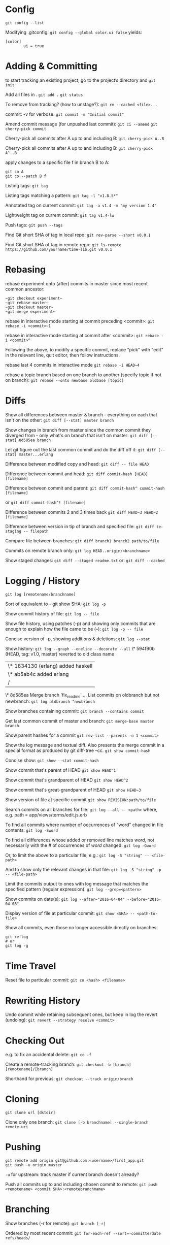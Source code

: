 * Config

~git config --list~

Modifying .gitconfig:
~git config --global color.ui false~
yields:
#+begin_src
[color]
        ui = true
#+end_src


* Adding & Committing

to start tracking an existing project, go to the project’s directory and
~git init~

Add all files in .
~git add .~
~git status~

To remove from tracking? (how to unstage?):
~git rm --cached <file>...~

commit: -v for verbose.
~git commit -m "Initial commit"~

Amend commit message (for unpushed last commit):
~git ci --amend~
~git cherry-pick commit~

Cherry-pick all commits after A up to and including B:
~git cherry-pick A..B~

Cherry-pick all commits after A up to and including B:
~git cherry-pick A^..B~

apply changes to a specific file f in branch B to A:
#+begin_src shell
git co A
git co --patch B f
#+end_src

Listing tags:
~git tag~

Listing tags matching a pattern:
~git tag -l "v1.8.5*"~

Annotated tag on current commit:
~git tag -a v1.4 -m "my version 1.4"~

Lightweight tag on current commit:
~git tag v1.4-lw~

Push tags:
~git push --tags~

Find Git short SHA of tag in local repo:
~git rev-parse --short v0.0.1~

Find Git short SHA of tag in remote repo:
~git ls-remote https://github.com/yourname/time-lib.git v0.0.1~


* Rebasing

rebase experiment onto (after) commits in master since most recent common ancestor:
#+begin_src shell
~git checkout experiment~
~git rebase master~
~git checkout master~
~git merge experiment~
#+end_src

rebase in interactive mode starting at commit preceding <commit>:
~git rebase -i <commit>~1~

rebase in interactive mode starting at commit after <commit>:
~git rebase -i <commit>^~

Following the above, to modify a specific commit, replace "pick" with "edit" in the relevant line, quit editor, then follow instructions.

rebase last 4 commits in interactive mode
~git rebase -i HEAD~4~

rebase a topic branch based on one branch to another (specify topic if not on branch):
~git rebase --onto newbase oldbase [topic]~


* Diffs

Show all differences between master & branch - everything on each that isn't on the other:
~git diff [--stat] master branch~

Show changes in branch from master since the common commit they diverged from - only what's on branch that isn't on master:
~git diff [--stat] 8d585ea branch~

Let git figure out the last common commit and do the diff off it:
~git diff [--stat] master...erlang~

Difference between modified copy and head:
~git diff -- file HEAD~

Difference between commit and head:
~git diff commit-hash [HEAD] [filename]~

Difference between commit and parent:
~git diff commit-hash^ commit-hash [filename]~

or
~git diff commit-hash^! [filename]~

Difference between commits 2 and 3 times back
~git diff HEAD~3 HEAD~2 [filename]~

Difference between version in tip of branch and specified file:
~git diff te-staging -- filepath~

Compare file between branches:
~git diff branch1 branch2 path/to/file~

Commits on remote branch only:
~git log HEAD..origin/<branchname>~

Show staged changes:
~git diff --staged readme.txt~
or:
~git diff --cached~


* Logging / History

~git log [remotename/branchname]~

Sort of equivalent to - git show SHA:
~git log -p~

Show commit history of file:
~git log -- file~

Show file history, using patches (-p) and showing only commits that are enough to explain how the file came to be (--):
~git log -p -- file~

Concise version of -p, showing additions & deletions:
~git log --stat~

Show history:
~git log --graph --oneline --decorate --all~
\* 594f90b (HEAD, tag: v1.0, master) reverted to old class name
| \* 1834130 (erlang) added haskell
| \* ab5ab4c added erlang
|/
\*   8d585ea Merge branch 'fix_readme'
...
List commits on oldbranch but not newbranch:
~git log oldbranch ^newbranch~

Show branches containing commit:
~git branch --contains commit~

Get last common commit of master and branch:
~git merge-base master branch~

Show parent hashes for a commit
~git rev-list --parents -n 1 <commit>~

Show the log message and textual diff. Also presents the merge commit in a special format as produced by git diff-tree --cc.
~git show commit-hash~

Concise show:
~git show --stat commit-hash~

Show commit that's parent of HEAD
~git show HEAD^1~

Show commit that's grandparent of HEAD
~git show HEAD^2~

Show commit that's great-grandparent of HEAD
~git show HEAD~3~

Show version of file at specific commit
~git show REVISION:path/to/file~

Search commits on all branches for file:
~git log --all -- <path>~
where, e.g. path = app/views/terms/edit.js.erb

To find all commits where number of occurrences of "word" changed in file contents:
~git log -Sword~

To find all differences whose added or removed line matches /word/, not necessarily with the # of occurrences of /word/ changed:
~git log -Gword~

Or, to limit the above to a particular file, e.g.:
~git log -S "string" -- <file-path>~

And to show only the relevant changes in that file:
~git log -S "string" -p -- <file-path>~

Limit the commits output to ones with log message that matches the specified pattern (regular expression).
~git log --grep=<pattern>~

Show commits on date(s):
~git log --after="2016-04-04" --before="2016-04-08"~

Display version of file at particular commit:
~git show <SHA> -- <path-to-file>~

Show all commits, even those no longer accessible directly on branches:
#+begin_src shell
git reflog
# or
git log -g
#+end_src


* Time Travel

Reset file to particular commit:
~git co <hash> <filename>~


* Rewriting History

Undo commit while retaining subsequent ones, but keep in log the revert (undoing):
~git revert --strategy resolve <commit>~


* Checking Out

e.g. to fix an accidental delete:
~git co -f~

Create a remote-tracking branch:
~git checkout -b [branch] [remotename]/[branch]~

Shorthand for previous:
~git checkout --track origin/branch~


* Cloning

~git clone url [dstdir]~

Clone only one branch:
~git clone [-b branchname] --single-branch remote-uri~


* Pushing

#+begin_src shell
git remote add origin git@github.com:<username>/first_app.git
git push -u origin master
#+end_src
~-u~ for upstream: track master if current branch doesn't already?

Push all commits up to and including chosen commit to remote:
~git push <remotename> <commit SHA>:<remotebranchname>~


* Branching

Show branches (-r for remote):
~git branch [-r]~

Ordered by most recent commit:
~git for-each-ref --sort=-committerdate refs/heads/~

Rename branch:
- On current branch:
  ~git br -m <newname>~

- From another branch:
  ~git br -m oldbranch newbranch~

Create a remote-tracking branch:
~git checkout -b [branch] [remotename]/[branch]~

Shorthand for previous:
~git checkout --track origin/branch~

Track a remote branch with an existing local branch:
~git br -u origin/branch~

Create a new remote branch:
#+begin_src shell
git co -b branch
git push --set-upstream <remote-name> <local-branch-name>[:<remote-branch-name>]
#+end_src

Pull a remote branch:
#+begin_src shell
git br remote_branch_name origin/remote_branch_name
git co remote_branch_name
#+end_src

Delete a branch:
~git br -d <branch>~

Delete oldname remote branch and push newname local branch:
~git push origin :oldname newname~


* Fetching

~git fetch [remote] [repo/branch]~

~git fetch --all~

~git fetch --dry-run~

~git fetch origin~

~git log --oneline main..origin/main~

~git co main~

~git mg origin/main~


* Stashing

Stash only a single file:
~git stash -- file~

~git stash list~

~git stash apply [stash-name]~

Apply only tries to apply the stashed work — you continue to have it on your stack.
To remove, git stash drop with the name of the stash to remove:
~git stash drop <stash-name>~

Show stash contents:
~git stash show -p <stash-name>~

Clear stash:
~git stash clear~


* Recommended Workflow

List branches:
~git branch~

Check out, create new branch, and switch to it:
~git co -b modify-README~

[- git branch]
Rename file, in this example; result doesn't count as new file to git
~git mv README.rdoc README.md~

Make changes...
Instead of git add ., -a to commit all modifications to existing files
#+begin_src shell
git commit -a -m "Improve README"
git co master
git merge modify-README
#+end_src

Optionally delete branch:
~git br -d modify-README~

To abandon topic branch changes; -D deletes even if/though changes haven't been merged:
~git br -D modify-README~

~git push~


* Undoing push to remote

Approach 1:
~git revert <commit-hash>~

where <commit-hash> can be HEAD.
Then commit and push, I assume?

Approach 2:
~git push -f origin <desired-commit-hash>:<branch-name>~

or
#+begin_src shell
git reset --hard <desired-commit-hash>
git push origin -f
#+end_src

where <desired-commit-hash> can be HEAD^ (parent of HEAD).

In case of commit being a merge: If 2nd approach doesn't work, trickier, need to Google,
but hope the unlucky event doesn't happen to begin with.


* Pull from remote and override local

#+begin_src shell
git fetch remote
git reset --hard remote/branch
#+end_src


* Help
#+begin_src shell
git help <verb>
# or
git <verb> --help
# or
man git-<verb>
#+end_src


* Remotes

View existing remotes (-v shows URLs used for fetch and push)
~git remote [-v]~

Add remote:
~git remote add name url~

Change the 'origin' remote's URL
~git remote set-url origin https://github.com/user/repo2.git~

Show remote info:
~git remote show <remote-name>~

Set local branch to push to tracked remote branch by default:
~git cfg push.default tracking~

Delete remote branch:
~git push <remote_name> --delete <branch_name>~

Prune all stale tracking branches:
~git remote prune origin~


* GitHub

Set up new repo:
First, create new repo on GitHub, then
#+begin_src shell
cd project-dir
git init
git add .
git ci -m "first commit"
git remote add origin <remote-repo-url>
git remote -v
git push -u origin master
#+end_src


* First Aid

Recovery after losing a stash:
Find object ID of dropped stash in output from stash pop
~git stash pop~

[...]
Dropped refs/stash@{0} (2ca03e22256be97f9e40f08e6d6773c7d41dbfd1)]
Get stash back (as a branch)
~git br tmp 2ca03e~

Convert this to a stash
~git stash apply tmp~

~git stash~

Or, better yet(?), apply the stash from the hash value:
~git stash apply 2ca03e~


* Utils
Get the current commit (I can't parse this ~rev-parse~ documentation; "porcelainish"... what the fuck is that???)
~git rev-parse --short HEAD~
